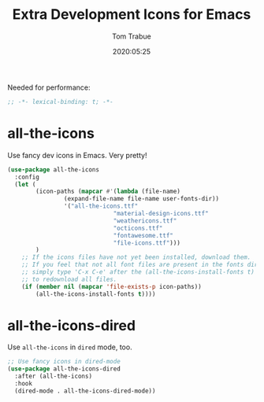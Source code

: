 #+title:  Extra Development Icons for Emacs
#+author: Tom Trabue
#+email:  tom.trabue@gmail.com
#+date:   2020:05:25
#+STARTUP: fold

Needed for performance:
#+begin_src emacs-lisp :tangle yes
;; -*- lexical-binding: t; -*-

#+end_src

* all-the-icons
  Use fancy dev icons in Emacs.  Very pretty!

#+begin_src emacs-lisp :tangle yes
(use-package all-the-icons
  :config
  (let (
        (icon-paths (mapcar #'(lambda (file-name)
				(expand-file-name file-name user-fonts-dir))
			    '("all-the-icons.ttf"
                              "material-design-icons.ttf"
                              "weathericons.ttf"
                              "octicons.ttf"
                              "fontawesome.ttf"
                              "file-icons.ttf")))
        )
    ;; If the icons files have not yet been installed, download them.
    ;; If you feel that not all font files are present in the fonts dir, then
    ;; simply type 'C-x C-e' after the (all-the-icons-install-fonts t) sexp
    ;; to redownload all files.
    (if (member nil (mapcar 'file-exists-p icon-paths))
        (all-the-icons-install-fonts t))))
#+end_src

* all-the-icons-dired
  Use =all-the-icons= in =dired= mode, too.

#+begin_src emacs-lisp :tangle yes
;; Use fancy icons in dired-mode
(use-package all-the-icons-dired
  :after (all-the-icons)
  :hook
  (dired-mode . all-the-icons-dired-mode))
#+end_src
